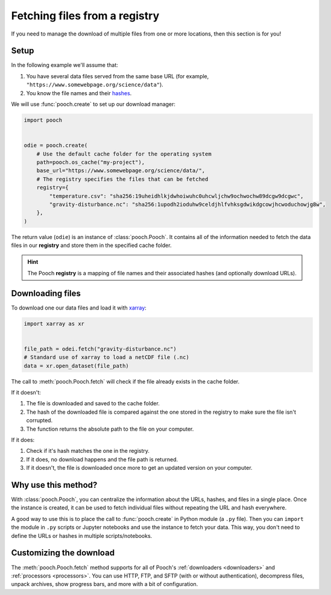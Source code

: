 .. _beginner:

Fetching files from a registry
==============================

If you need to manage the download of multiple files from one or more
locations, then this section is for you!

Setup
-----

In the following example we'll assume that:

1. You have several data files served from the same base URL (for example,
   ``"https://www.somewebpage.org/science/data"``).
2. You know the file names and their
   `hashes <https://en.wikipedia.org/wiki/Cryptographic_hash_function>`__.

We will use :func:`pooch.create` to set up our download manager:

.. code:: python

    import pooch


    odie = pooch.create(
        # Use the default cache folder for the operating system
        path=pooch.os_cache("my-project"),
        base_url="https://www.somewebpage.org/science/data/",
        # The registry specifies the files that can be fetched
        registry={
            "temperature.csv": "sha256:19uheidhlkjdwhoiwuhc0uhcwljchw9ochwochw89dcgw9dcgwc",
            "gravity-disturbance.nc": "sha256:1upodh2ioduhw9celdjhlfvhksgdwikdgcowjhcwoduchowjg8w",
        },
    )

The return value (``odie``) is an instance of :class:`pooch.Pooch`.
It contains all of the information needed to fetch the data files in our
**registry** and store them in the specified cache folder.

.. hint::

    The Pooch **registry** is a mapping of file names and their associated
    hashes (and optionally download URLs).


Downloading files
-----------------

To download one our data files and load it with `xarray
<http://xarray.pydata.org/>`__:

.. code:: python

    import xarray as xr


    file_path = odei.fetch("gravity-disturbance.nc")
    # Standard use of xarray to load a netCDF file (.nc)
    data = xr.open_dataset(file_path)

The call to :meth:`pooch.Pooch.fetch`  will check if the file already exists in
the cache folder.

If it doesn't:

1. The file is downloaded and saved to the cache folder.
2. The hash of the downloaded file is compared against the one stored in the
   registry to make sure the file isn't corrupted.
3. The function returns the absolute path to the file on your computer.

If it does:

1. Check if it's hash matches the one in the registry.
2. If it does, no download happens and the file path is returned.
3. If it doesn't, the file is downloaded once more to get an updated version on
   your computer.

Why use this method?
--------------------

With :class:`pooch.Pooch`, you can centralize the information about the URLs,
hashes, and files in a single place.
Once the instance is created, it can be used to fetch individual files without
repeating the URL and hash everywhere.

A good way to use this is to place the call to :func:`pooch.create` in Python
module (a ``.py`` file).
Then you can ``import`` the module in ``.py`` scripts or Jupyter notebooks and
use the instance to fetch your data.
This way, you don't need to define the URLs or hashes in multiple
scripts/notebooks.

Customizing the download
------------------------

The :meth:`pooch.Pooch.fetch` method supports for all of Pooch's
:ref:`downloaders <downloaders>` and :ref:`processors <processors>`.
You can use HTTP, FTP, and SFTP (with or without authentication), decompress
files, unpack archives, show progress bars, and more with a bit of
configuration.
